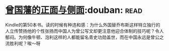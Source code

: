 * [[https://book.douban.com/subject/5922204/][曾国藩的正面与侧面]]:douban::read:
Kindle的第50本书。读的时候有种违和感：为什么外国替乔布斯这样特立独行的人立传赞扬他的个性张扬而中国人为曾公写文却更注意他迎合体制的技巧呢？令人郁闷。为何像牛顿、泡利这样的人都能留名青史功勋盖世，而在中国永远是曾公之流胜利呢？唉～呀
